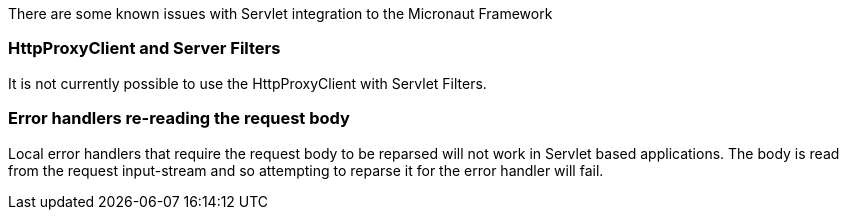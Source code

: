There are some known issues with Servlet integration to the Micronaut Framework

=== HttpProxyClient and Server Filters

It is not currently possible to use the HttpProxyClient with Servlet Filters.

=== Error handlers re-reading the request body

Local error handlers that require the request body to be reparsed will not work in Servlet based applications.
The body is read from the request input-stream and so attempting to reparse it for the error handler will fail.

